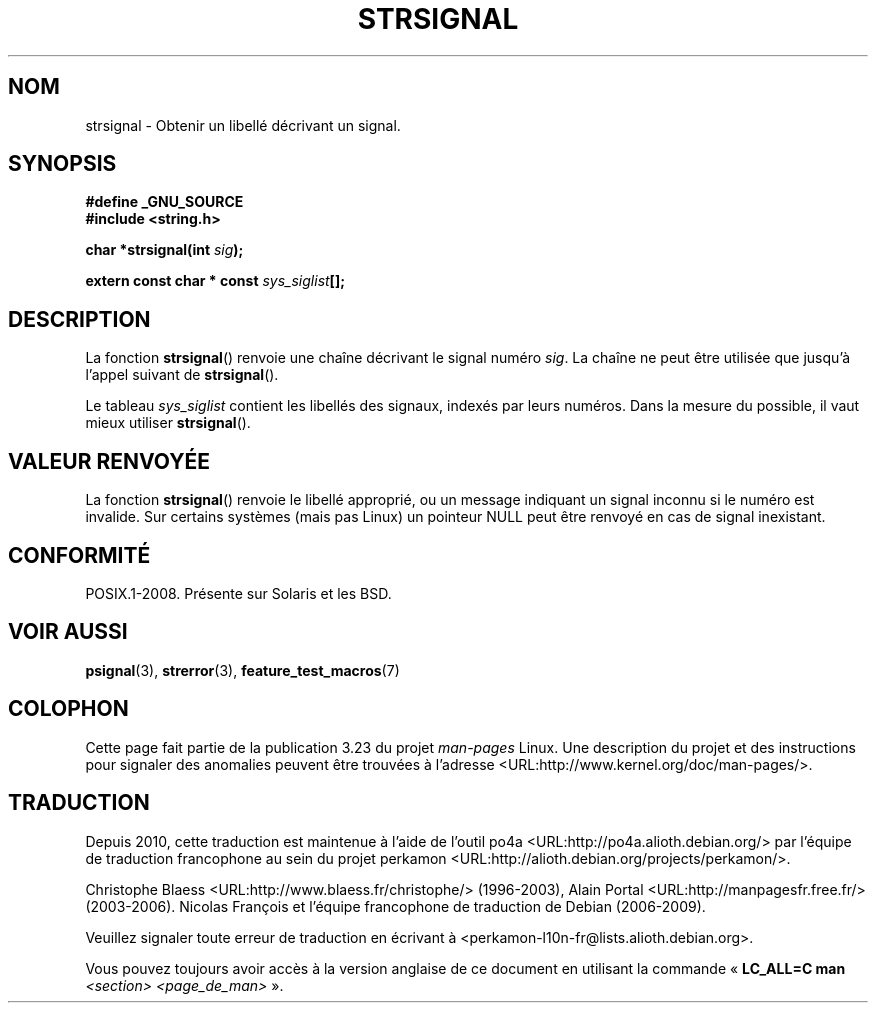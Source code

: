 .\" Copyright 1993 David Metcalfe (david@prism.demon.co.uk)
.\"
.\" Permission is granted to make and distribute verbatim copies of this
.\" manual provided the copyright notice and this permission notice are
.\" preserved on all copies.
.\"
.\" Permission is granted to copy and distribute modified versions of this
.\" manual under the conditions for verbatim copying, provided that the
.\" entire resulting derived work is distributed under the terms of a
.\" permission notice identical to this one.
.\"
.\" Since the Linux kernel and libraries are constantly changing, this
.\" manual page may be incorrect or out-of-date.  The author(s) assume no
.\" responsibility for errors or omissions, or for damages resulting from
.\" the use of the information contained herein.  The author(s) may not
.\" have taken the same level of care in the production of this manual,
.\" which is licensed free of charge, as they might when working
.\" professionally.
.\"
.\" Formatted or processed versions of this manual, if unaccompanied by
.\" the source, must acknowledge the copyright and authors of this work.
.\"
.\" References consulted:
.\"     Linux libc source code
.\"     Lewine's _POSIX Programmer's Guide_ (O'Reilly & Associates, 1991)
.\"     386BSD man pages
.\" Modified Sat Jul 24 17:59:03 1993 by Rik Faith (faith@cs.unc.edu)
.\"*******************************************************************
.\"
.\" This file was generated with po4a. Translate the source file.
.\"
.\"*******************************************************************
.TH STRSIGNAL 3 "21 août 2008" GNU "Manuel du programmeur Linux"
.SH NOM
strsignal \- Obtenir un libellé décrivant un signal.
.SH SYNOPSIS
.nf
\fB#define _GNU_SOURCE\fP
.br
\fB#include <string.h>\fP
.sp
\fBchar *strsignal(int \fP\fIsig\fP\fB);\fP
.sp
\fBextern const char * const \fP\fIsys_siglist\fP\fB[];\fP
.fi
.SH DESCRIPTION
La fonction \fBstrsignal\fP() renvoie une chaîne décrivant le signal numéro
\fIsig\fP. La chaîne ne peut être utilisée que jusqu'à l'appel suivant de
\fBstrsignal\fP().
.PP
Le tableau \fIsys_siglist\fP contient les libellés des signaux, indexés par
leurs numéros. Dans la mesure du possible, il vaut mieux utiliser
\fBstrsignal\fP().
.SH "VALEUR RENVOYÉE"
La fonction \fBstrsignal\fP() renvoie le libellé approprié, ou un message
indiquant un signal inconnu si le numéro est invalide. Sur certains systèmes
(mais pas Linux) un pointeur NULL peut être renvoyé en cas de signal
inexistant.
.SH CONFORMITÉ
POSIX.1\-2008. Présente sur Solaris et les BSD.
.SH "VOIR AUSSI"
\fBpsignal\fP(3), \fBstrerror\fP(3), \fBfeature_test_macros\fP(7)
.SH COLOPHON
Cette page fait partie de la publication 3.23 du projet \fIman\-pages\fP
Linux. Une description du projet et des instructions pour signaler des
anomalies peuvent être trouvées à l'adresse
<URL:http://www.kernel.org/doc/man\-pages/>.
.SH TRADUCTION
Depuis 2010, cette traduction est maintenue à l'aide de l'outil
po4a <URL:http://po4a.alioth.debian.org/> par l'équipe de
traduction francophone au sein du projet perkamon
<URL:http://alioth.debian.org/projects/perkamon/>.
.PP
Christophe Blaess <URL:http://www.blaess.fr/christophe/> (1996-2003),
Alain Portal <URL:http://manpagesfr.free.fr/> (2003-2006).
Nicolas François et l'équipe francophone de traduction de Debian\ (2006-2009).
.PP
Veuillez signaler toute erreur de traduction en écrivant à
<perkamon\-l10n\-fr@lists.alioth.debian.org>.
.PP
Vous pouvez toujours avoir accès à la version anglaise de ce document en
utilisant la commande
«\ \fBLC_ALL=C\ man\fR \fI<section>\fR\ \fI<page_de_man>\fR\ ».
